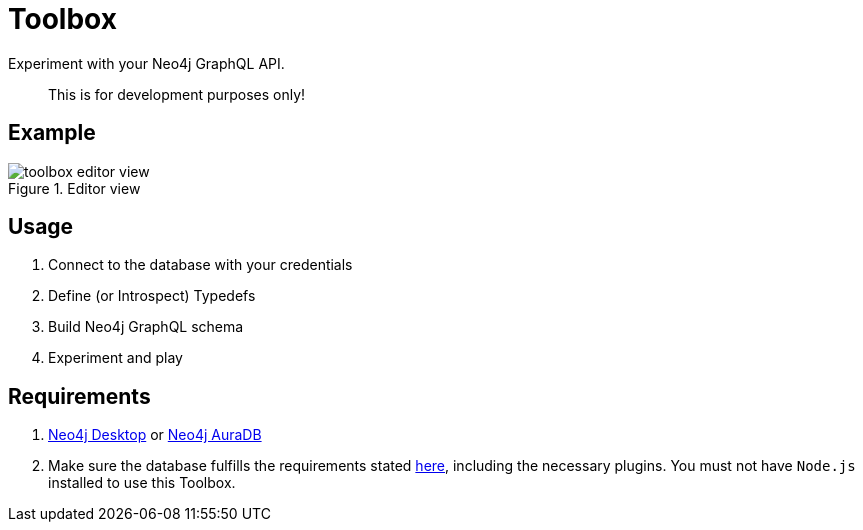 [[Toolbox]]

= Toolbox

Experiment with your Neo4j GraphQL API.

> This is for development purposes only!

== Example

image::toolbox-editor-view.png[title="Editor view"]

== Usage

1. Connect to the database with your credentials
2. Define (or Introspect) Typedefs
3. Build Neo4j GraphQL schema
4. Experiment and play

== Requirements

1. https://neo4j.com/docs/desktop-manual/current/[Neo4j Desktop] or https://neo4j.com/cloud/[Neo4j AuraDB]
2. Make sure the database fulfills the requirements stated xref::introduction.adoc#introduction-requirements[here], including the necessary plugins. You must not have `Node.js` installed to use this Toolbox.